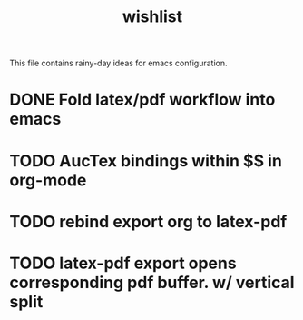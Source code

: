 #+TITLE: wishlist

  This file contains rainy-day ideas for emacs configuration.

* DONE Fold latex/pdf workflow into emacs
* TODO AucTex bindings within $$ in org-mode
* TODO rebind export org to latex-pdf
* TODO latex-pdf export opens corresponding pdf buffer. w/ vertical split

